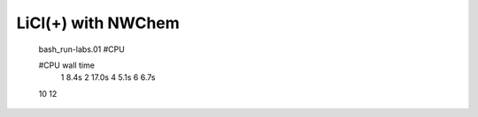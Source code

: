 ===================
LiCl(+) with NWChem
===================

  bash_run-labs.01 #CPU

  #CPU    wall time
   1        8.4s
   2       17.0s
   4        5.1s
   6        6.7s
  10
  12
